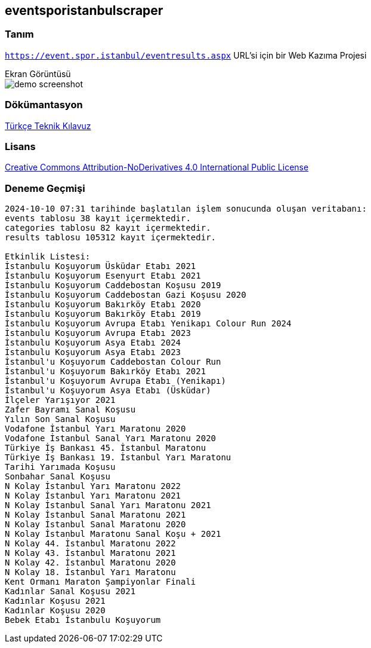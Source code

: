 
== eventsporistanbulscraper

=== Tanım

`https://event.spor.istanbul/eventresults.aspx` URL'si için bir Web Kazıma Projesi

:!example-caption:
.Ekran Görüntüsü
====
image::src/docs/asciidoc/images/image00.jpg[demo screenshot]
====

=== Dökümantasyon

link:src/docs/asciidoc/documentation-tr-eventsporistanbulscraper.pdf[Türkçe Teknik Kılavuz]

=== Lisans

link:LICENSE.TXT[Creative Commons Attribution-NoDerivatives 4.0 International Public
License]

=== Deneme Geçmişi

----
2024-10-10 07:31 tarihinde başlatılan işlem sonucunda oluşan veritabanı:
events tablosu 38 kayıt içermektedir.
categories tablosu 82 kayıt içermektedir.
results tablosu 105312 kayıt içermektedir.

Etkinlik Listesi:
İstanbulu Koşuyorum Üsküdar Etabı 2021
İstanbulu Koşuyorum Esenyurt Etabı 2021
İstanbulu Koşuyorum Caddebostan Koşusu 2019
İstanbulu Koşuyorum Caddebostan Gazi Koşusu 2020
İstanbulu Koşuyorum Bakırköy Etabı 2020
İstanbulu Koşuyorum Bakırköy Etabı 2019
İstanbulu Koşuyorum Avrupa Etabı Yenikapı Colour Run 2024
İstanbulu Koşuyorum Avrupa Etabı 2023
İstanbulu Koşuyorum Asya Etabı 2024
İstanbulu Koşuyorum Asya Etabı 2023
İstanbul'u Koşuyorum Caddebostan Colour Run
İstanbul'u Koşuyorum Bakırköy Etabı 2021
İstanbul'u Koşuyorum Avrupa Etabı (Yenikapı)
İstanbul'u Koşuyorum Asya Etabı (Üsküdar)
İlçeler Yarışıyor 2021
Zafer Bayramı Sanal Koşusu
Yılın Son Sanal Koşusu
Vodafone İstanbul Yarı Maratonu 2020
Vodafone İstanbul Sanal Yarı Maratonu 2020
Türkiye İş Bankası 45. İstanbul Maratonu
Türkiye İş Bankası 19. İstanbul Yarı Maratonu
Tarihi Yarımada Koşusu
Sonbahar Sanal Koşusu
N Kolay İstanbul Yarı Maratonu 2022
N Kolay İstanbul Yarı Maratonu 2021
N Kolay İstanbul Sanal Yarı Maratonu 2021
N Kolay İstanbul Sanal Maratonu 2021
N Kolay İstanbul Sanal Maratonu 2020
N Kolay İstanbul Maratonu Sanal Koşu + 2021
N Kolay 44. İstanbul Maratonu 2022
N Kolay 43. İstanbul Maratonu 2021
N Kolay 42. İstanbul Maratonu 2020
N Kolay 18. İstanbul Yarı Maratonu
Kent Ormanı Maraton Şampiyonlar Finali
Kadınlar Sanal Koşusu 2021
Kadınlar Koşusu 2021
Kadınlar Koşusu 2020
Bebek Etabı İstanbulu Koşuyorum
----